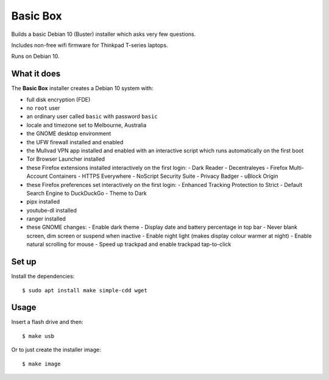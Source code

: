 Basic Box
=========

Builds a basic Debian 10 (Buster) installer which asks very few questions.

Includes non-free wifi firmware for Thinkpad T-series laptops.

Runs on Debian 10.


What it does
------------

The **Basic Box** installer creates a Debian 10 system with:

- full disk encryption (FDE)
- no ``root`` user
- an ordinary user called ``basic`` with password ``basic``
- locale and timezone set to Melbourne, Australia
- the GNOME desktop environment
- the UFW firewall installed and enabled
- the Mullvad VPN app installed and enabled with an interactive script which
  runs automatically on the first boot
- Tor Browser Launcher installed
- these Firefox extensions installed interactively on the first login:
  - Dark Reader
  - Decentraleyes
  - Firefox Multi-Account Containers
  - HTTPS Everywhere
  - NoScript Security Suite
  - Privacy Badger
  - uBlock Origin
- these Firefox preferences set interactively on the first login:
  - Enhanced Tracking Protection to Strict
  - Default Search Engine to DuckDuckGo
  - Theme to Dark
- pipx installed
- youtube-dl installed
- ranger installed
- these GNOME changes:
  - Enable dark theme
  - Display date and battery percentage in top bar
  - Never blank screen, dim screen or suspend when inactive
  - Enable night light (makes display colour warmer at night)
  - Enable natural scrolling for mouse
  - Speed up trackpad and enable trackpad tap-to-click


Set up
------

Install the dependencies::

  $ sudo apt install make simple-cdd wget


Usage
-----

Insert a flash drive and then::

  $ make usb

Or to just create the installer image::

  $ make image
